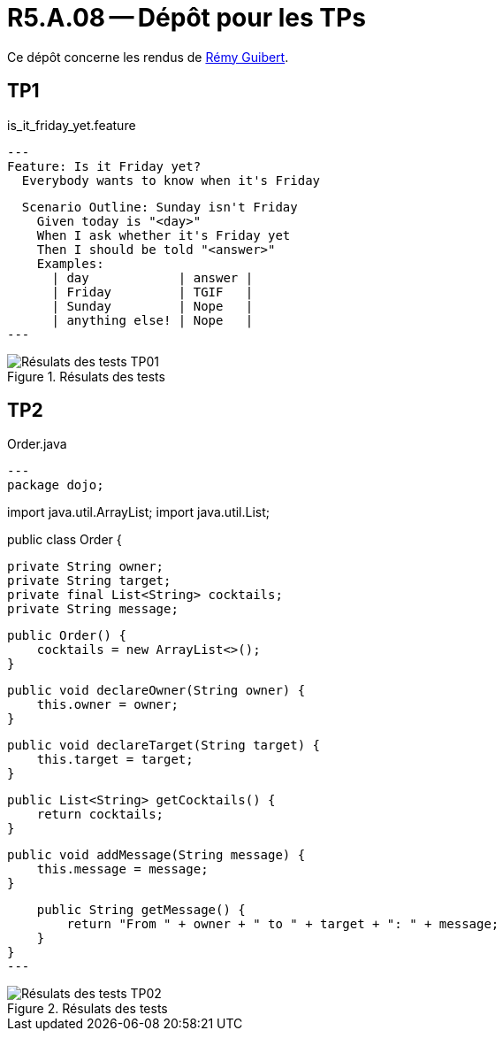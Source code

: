 = R5.A.08 -- Dépôt pour les TPs

Ce dépôt concerne les rendus de mailto:remy.guibert@etu.univ-tlse2.fr[Rémy Guibert].

== TP1

.is_it_friday_yet.feature
[source,guerkin]
---
Feature: Is it Friday yet?
  Everybody wants to know when it's Friday

  Scenario Outline: Sunday isn't Friday
    Given today is "<day>"
    When I ask whether it's Friday yet
    Then I should be told "<answer>"
    Examples:
      | day            | answer |
      | Friday         | TGIF   |
      | Sunday         | Nope   |
      | anything else! | Nope   |
---

.Résulats des tests
image::res_tests_tp01.png[Résulats des tests TP01]

== TP2

.Order.java
[source,java]
---
package dojo;

import java.util.ArrayList;
import java.util.List;

public class Order {

    private String owner;
    private String target;
    private final List<String> cocktails;
    private String message;

    public Order() {
        cocktails = new ArrayList<>();
    }

    public void declareOwner(String owner) {
        this.owner = owner;
    }

    public void declareTarget(String target) {
        this.target = target;
    }

    public List<String> getCocktails() {
        return cocktails;
    }

    public void addMessage(String message) {
        this.message = message;
    }

    public String getMessage() {
        return "From " + owner + " to " + target + ": " + message;
    }
}
---

.Résulats des tests
image::res_tests_tp02.png[Résulats des tests TP02]

